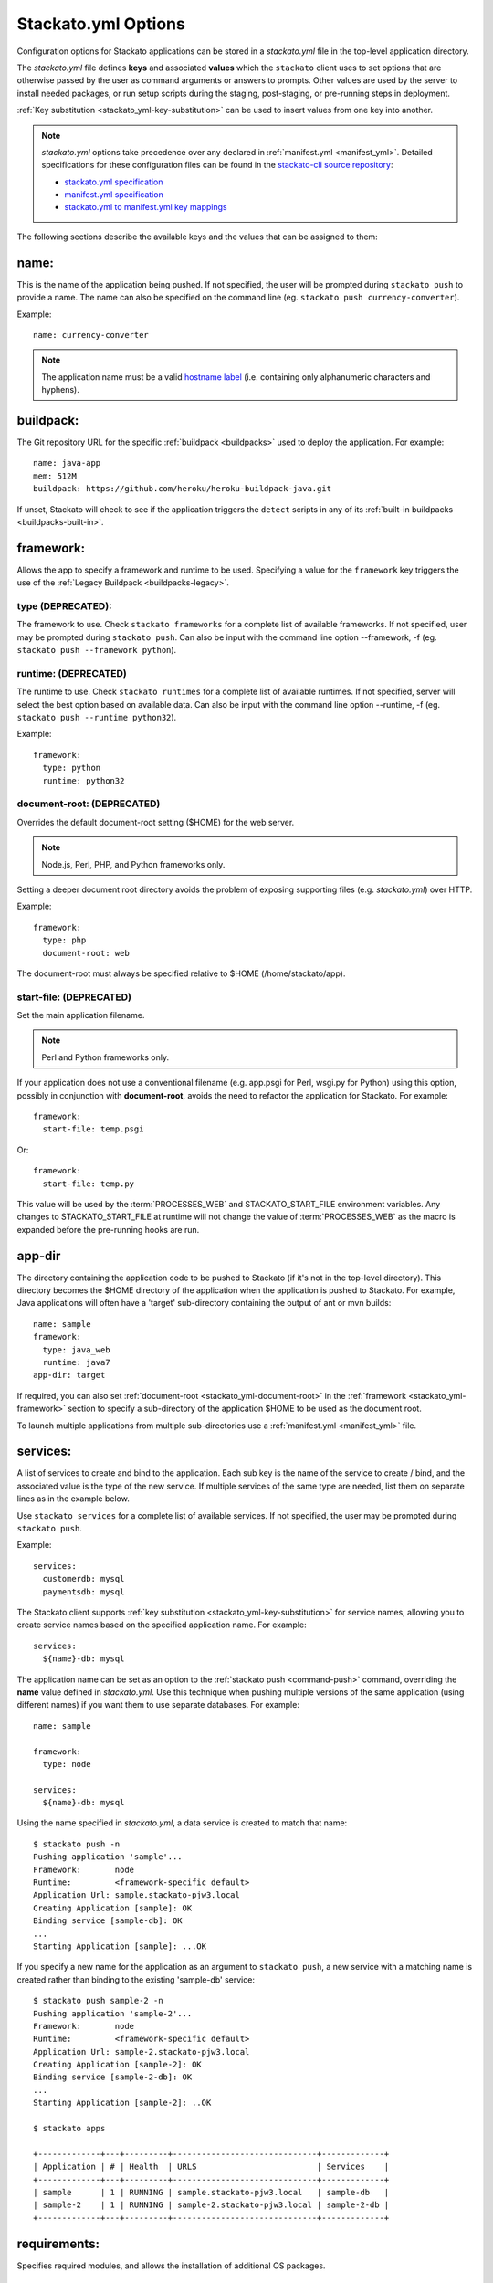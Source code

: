 .. _stackato_yml:

.. index:: stackato.yml

Stackato.yml Options
====================

Configuration options for Stackato applications can be stored in a *stackato.yml* 
file in the top-level application directory.


The *stackato.yml* file defines **keys** and associated **values** which
the ``stackato`` client uses to set options that are otherwise passed by
the user as command arguments or answers to prompts. Other values are
used by the server to install needed packages, or run setup scripts
during the staging, post-staging, or pre-running steps in deployment.

:ref:`Key substitution <stackato_yml-key-substitution>` can be used to
insert values from one key into another.

.. note::

    *stackato.yml* options take precedence over any declared in
    :ref:`manifest.yml <manifest_yml>`. Detailed specifications for
    these configuration files can be found in the `stackato-cli source
    repository <https://github.com/ActiveState/stackato-cli/>`_:

    * `stackato.yml specification <https://github.com/ActiveState/stackato-cli/blob/master/doc/stackato.yml.txt>`__
    * `manifest.yml specification <https://github.com/ActiveState/stackato-cli/blob/master/doc/manifest.yml.txt>`__
    * `stackato.yml to manifest.yml key mappings <https://github.com/ActiveState/stackato-cli/blob/master/doc/stackato-2-manifest.txt>`__
    
The following sections describe the available keys and the values that
can be assigned to them:

.. _stackato_yml-name:

name:
^^^^^

This is the name of the application being pushed.  If not specified, the user 
will be prompted during ``stackato push`` to provide a name.  The name can also 
be specified on the command line (eg. ``stackato push currency-converter``).

Example::

  name: currency-converter
	
.. note::
    
    The application name must be a valid 
    `hostname label <http://en.wikipedia.org/wiki/Hostname#Restrictions_on_valid_host_names>`_ 
    (i.e. containing only alphanumeric characters and hyphens).
    
.. _stackato_yml-buildpack:

buildpack:
^^^^^^^^^^

The Git repository URL for the specific :ref:`buildpack <buildpacks>`
used to deploy the application. For example::

  name: java-app
  mem: 512M
  buildpack: https://github.com/heroku/heroku-buildpack-java.git

If unset, Stackato will check to see if the application triggers the
``detect`` scripts in any of its :ref:`built-in buildpacks
<buildpacks-built-in>`.

.. _stackato_yml-framework:

framework:
^^^^^^^^^^

Allows the app to specify a framework and runtime to be used. Specifying
a value for the ``framework`` key triggers the use of the :ref:`Legacy
Buildpack <buildpacks-legacy>`.

type (DEPRECATED):
~~~~~~~~~~~~~~~~~~

The framework to use.  Check ``stackato frameworks`` for a complete list of 
available frameworks. If not specified, user may be prompted during 
``stackato push``. Can also be input with the command line option --framework, 
-f (eg. ``stackato push --framework python``).

.. _stackato_yml-runtime:

runtime: (DEPRECATED)
~~~~~~~~~~~~~~~~~~~~~

The runtime to use.  Check ``stackato runtimes`` for a complete list of available 
runtimes. If not specified, server will select the best option based on available 
data.  Can also be input with the command line option --runtime, -f 
(eg. ``stackato push --runtime python32``).
	
Example::

  framework:
    type: python
    runtime: python32

.. _stackato_yml-document-root:

document-root: (DEPRECATED)
~~~~~~~~~~~~~~~~~~~~~~~~~~~

Overrides the default document-root setting ($HOME) for the web server.

.. note::
    
    Node.js, Perl, PHP, and Python frameworks only.

Setting a deeper document root directory avoids the problem of exposing
supporting files (e.g. *stackato.yml*) over HTTP.

Example::

  framework:
    type: php
    document-root: web

The document-root must always be specified relative to $HOME (/home/stackato/app).

.. _stackato_yml-start-file:

start-file: (DEPRECATED)
~~~~~~~~~~~~~~~~~~~~~~~~

Set the main application filename.

.. note::
    
    Perl and Python frameworks only.
    

If your application does not use a conventional filename (e.g. app.psgi
for Perl, wsgi.py for Python) using this option, possibly in conjunction
with **document-root**, avoids the need to refactor the application for
Stackato. For example::
    
  framework:
    start-file: temp.psgi

Or::

  framework:
    start-file: temp.py

This value will be used by the :term:`PROCESSES_WEB` and
STACKATO_START_FILE environment variables. Any changes to
STACKATO_START_FILE at runtime will not change the value of
:term:`PROCESSES_WEB` as the macro is expanded before the pre-running
hooks are run.

.. only:: not public

   **home-dir:**
   
   The :term:`HOME` directory where all the pre-running code is run, as well as
   the HOME directory for cron and ssh sessions.  For most frameworks this
   is the */home/stackato/app* directory, but slightly different for
   :ref:`java deployments <java-home>`. For example::

    framework:
      type: php
      home-dir: app/web

   This allows a user-override via framework:home-dir in stackato.yml, 
   althought this shouldn't really be necessary. The home-dir must 
   always be specified relative to $STACKATO_APP_ROOT (/app).


.. _stackato_yml-app-dir:

app-dir
^^^^^^^

The directory containing the application code to be pushed to Stackato
(if it's not in the top-level directory). This directory becomes the
$HOME directory of the application when the application is pushed to
Stackato. For example, Java applications will often have a 'target'
sub-directory containing the output of ant or mvn builds::

  name: sample
  framework:
    type: java_web
    runtime: java7
  app-dir: target

If required, you can also set :ref:`document-root
<stackato_yml-document-root>` in the :ref:`framework
<stackato_yml-framework>` section to specify a sub-directory of the
application $HOME to be used as the document root.

To launch multiple applications from multiple sub-directories use a
:ref:`manifest.yml <manifest_yml>` file.

.. _stackato_yml-services:

services:
^^^^^^^^^

A list of services to create and bind to the application.  Each sub key is the 
name of the service to create / bind, and the associated value is the type of 
the new service.  If multiple services of the same type are needed, list them on 
separate lines as in the example below.

Use ``stackato services`` for a complete list of available services.  If not 
specified, the user may be prompted during ``stackato push``.

Example::

  services:
    customerdb: mysql
    paymentsdb: mysql

The Stackato client supports :ref:`key substitution
<stackato_yml-key-substitution>` for service names, allowing you to
create service names based on the specified application name. For
example::

  services:
    ${name}-db: mysql

The application name can be set as an option to the :ref:`stackato push
<command-push>` command, overriding the **name** value defined in
*stackato.yml*. Use this technique when pushing multiple versions of the
same application (using different names) if you want them to use
separate databases. For example::

  name: sample

  framework:
    type: node
    
  services:
    ${name}-db: mysql

Using the name specified in *stackato.yml*, a data service is created to
match that name::

  $ stackato push -n
  Pushing application 'sample'...
  Framework:       node
  Runtime:         <framework-specific default>
  Application Url: sample.stackato-pjw3.local
  Creating Application [sample]: OK
  Binding service [sample-db]: OK
  ...
  Starting Application [sample]: ...OK


If you specify a new name for the application as an argument to
``stackato push``, a new service with a matching name is created rather
than binding to the existing 'sample-db' service::

  $ stackato push sample-2 -n
  Pushing application 'sample-2'...
  Framework:       node
  Runtime:         <framework-specific default>
  Application Url: sample-2.stackato-pjw3.local
  Creating Application [sample-2]: OK
  Binding service [sample-2-db]: OK
  ...
  Starting Application [sample-2]: ..OK
  
  $ stackato apps

  +-------------+---+---------+------------------------------+-------------+
  | Application | # | Health  | URLS                         | Services    |
  +-------------+---+---------+------------------------------+-------------+
  | sample      | 1 | RUNNING | sample.stackato-pjw3.local   | sample-db   |
  | sample-2    | 1 | RUNNING | sample-2.stackato-pjw3.local | sample-2-db |
  +-------------+---+---------+------------------------------+-------------+

requirements:
^^^^^^^^^^^^^

Specifies required modules, and allows the installation of additional OS packages.  

OS Packages
~~~~~~~~~~~

OS packages can be added in an ``ubuntu:`` block within a ``staging:``
and/or ``running:`` block. Plain strings are treated as package names::

  requirements:
    staging:
      ubuntu:
        - libfoo-dev
    running:
      ubuntu:
        - libfoo
        - some-app

To add the OS requirements to both the staging and running phases add
the ``ubuntu:`` block directly beneath the ``requirements:`` key::

  requirements:
    ubuntu:
      - libfoo-dev

If your account has been given sudo privileges in application
containers, you can use arrays to add additional repositories,
overriding repository restrictions set by admins.

Example::

  requirements:
    staging:
      ubuntu:
        - ["ppa:gophers/go"]
        - golang-stable
    running:
      ubuntu:
        - libfoo


Language Modules
~~~~~~~~~~~~~~~~

For the installation of language modules, replacing the *requirements.txt* file.  
For :ref:`Python <python-index>`, ``pypm:`` and ``pip:`` can be specified::

  requirements:
    pypm:
      - tornado
      - pymongo
    pip:
      - pycurl

For :ref:`Perl <perl-index>`, ``ppm:`` or ``cpan:`` can be specified::

  requirements:
    ppm:
      - CGI::Application::PSGI
      - Plack::Builder

::

  requirements:
    cpan:
      - CGI::Application::PSGI
      - Plack::Builder


.. _stackato_yml-mem:

mem:
^^^^

The amount of memory to allocate for the application.

Syntax: <int> or <int>M - Memory in megabytes. eg. 256M

Syntax: <int>G or <float>G - Memory in gigabytes. eg. 1.5G or 2G

If not specified, user may be prompted during ``stackato push``.  Can also be 
specified on the command line (eg. ``stackato push --mem 256M``).
	
Example::
	
  mem: 64M

.. _stackato_yml-disk:
	
disk:
^^^^^

The amount of disk space to allocate for the application (minimum
512MB).

Syntax: <int> or <int>M - Disk in megabytes. eg. 768M

Syntax: <int>G or <float>G - Disk in gigabytes. eg. 1.5G or 2G

If not specified, 2GB of disk space is allocated. Can also be specified
on the command line (eg. ``stackato push --disk 768M``).

Example::
	
  mem: 3.5GB
  
instances:
^^^^^^^^^^

The number of instances to allocate for the application.  If not specified, defaults 
to 1. Can be specified on the command line (eg. ``stackato push --instances 2``).
	
Example::

  instances: 2
	

.. _stackato_yml-url:

url (or urls):
^^^^^^^^^^^^^^

List of URLs mapped to the application. For example::

  name: cms-platform

  url:
    - blog.example.org
    - exampleblog.com

With this key specified, Stackato will not assign a default
"appname.paasname.com" URL to the application. If you would like this URL
assigned as well, add ``${name}.${target-base}`` to the list of URLs. 

See :ref:`Mapping App URLs <deploy-map-url>` for more information.

.. _stackato_yml-env:

env:
^^^^

A map of environment variables to initialize for the application. Each
subkey is the name of the variable, with an associated value.

Example::

  env:
    HOME_IP_ADDRESS: 127.0.0.1
	
Avoid using this for values which should not be stored in plain text,
such as API keys and passwords.

.. _stackato_yml-env-attributes:

env Attributes
~~~~~~~~~~~~~~

Each environment variable can have attributes which modify the
interactive behavior of the :ref:`stackato client <command-ref-client>`
when using the :ref:`push <command-push>` command. These attributes are
set with the following keys:

* **default** (string): The value to use if nothing is entered by the
  user interactively (no default).

* **required** (`boolean <http://yaml.org/type/bool.html>`_): If set,
  the variable must have a value (defaults to "false" == "not
  required"). 
  
* **inherit** (boolean): If set, the client looks in the local
  environment for a variable of the same name and takes its value
  (defaults to "false" == "no inheritance").
  
* **prompt** (string): The prompt to show when the client asks for the
  variable value (Defaults to "Enter <varname>:").

* **choices** (list of strings): If specified, a list of legal values
  for the variable, to be presented to the user as a menu rather than
  prompting for a string (no default).

For example::

  env:
    MY_SPECIAL_VAR:
      default: "development"
      required: y
      inherit: y
      prompt: "What type of deployment?: "
      choices:
        - "development"
        - "testing"
        - "staging"
        - "production"

Pushing with the ``--no-prompt`` option will fail with the error message
"Required variable *VAR_NAME* not set" if "required" is set but no value
is given (via "default", "inherit" or the ``--env`` option).

.. note::
    These attributes are only recognized by the :ref:`stackato client
    <command-ref-client>`.

.. only:: not public

  .. note:: **internal**:

  * hidden (boolean): If set, and the user is prompted for the value of
    the variable the user's input is shown only as \*'s. Set this for
    variables containing passwords and the like. If set "choices" (see
    below) is forbidden (defaults to "false" == "visible input").
    
    **NOTE**: Omitted from public docs because it gives a false sense of
    security. The environment variables are not actually hidden in any
    meaningful sense (e.g. are visible by admins in the Management
    Console).

  * scope: (reserved name) string. optional. One of "staging",
    "runtime", and "both". Default is "both". Specifies where the
    environment variable is visible in the backend.

    **NOTE**: This key is handled server side, and is NOT implemented
    yet (and may not be).

  The client determines the value of an environment variable FOO like this:
  
  1) Start with the value of the "default" key (note that it doesn't make
     sense to specify "required: 1" when you have a default).
  
  2) If "inherit" is true, and the variable is set in the client's
     environment, then use this value (overwriting the default).
  
  3) If the variable is mentioned in an --env option on the commandline,
     then that value takes precedence over the default and the client's
     environment.
  
  4) If we still don't have a value, but "required" is true, and push is
     given the --no-prompt option, then the client will refuse to push
     with an error message::
  
        "Required variable FOO not set"
  
  5) If the push command is running interactively, then it will prompt the
     user, providing the value selected in steps 1-4 as the default::
  
       $ FOO=foo stackato push
       Enter FOO [foo]:
  
  6) The "prompt" key above can override the standard "Enter FOO" prompt with a
  custom string. For example "Enter administrator password", etc.


.. _stackato_yml-processes:

processes:
^^^^^^^^^^

web:
~~~~

.. note:: 

  Used with the :ref:`Legacy buildpack <buildpacks-legacy>` only. When using
  other buildpacks, create a `Procfile <https://devcenter.heroku.com/articles/procfile>`__ 
  in the application's root directory.

Specify a custom command to launch your web application or to pass custom
arguments to uWSGI. For example::

  processes:
    web: python3.2 app.py

See `app.py` in:

* `bottle-py3 <https://github.com/Stackato-Apps/bottle-py3>`_
* `cherrypy-p3 <https://github.com/Stackato-Apps/cherrypy-py3>`_

This key is required when using the :ref:`generic <generic-framework>`
framework, but is optionally available for all other frameworks.

**If defined**, this process is expected to launch a HTTP server bound
to ``0.0.0.0`` host and ``$PORT`` port.

.. _stackato_yml-processes-web-null:

**If set to Null ("~")**, the application is treated as a worker application 
and not provisioned with a URL. For example, an application that just runs 
a background Perl script might look like this::

  name: perlwork
  framework:
    type: perl
  command: perl worker.pl
  processes:
    web: ~

A 'command:' value must be present for worker applications. 

If the application exists solely to run commands via 
:ref:`cron <stackato_yml-cron>`, a dummy command such as '*sleep 365d*' should 
be specified.

The ``$PROCESSES_WEB`` and ``$STACKATO_UWSGI`` variables can also be used with 
``processes: web:``.

``$PROCESSES_WEB`` contains the command that is used to start the web 
application, if you want to override the default command.

``$STACKATO_UWSGI`` is defined for runtimes using uWSGI (Perl and Python), and 
it contains the command to start uWSGI with all relevant options.  It can be 
used if you are appending additional uWSGI options to the command.


.. _stackato_yml-command:

command:
^^^^^^^^

Used for worker applications to start a background process. Below is an example
using the :ref:`standalone <standalone-framework>` framework::

  name: stackato-worker
  instances: 1
  framework:
    type: standalone
    runtime: ruby18
  command: ruby worker.rb


.. _stackato_yml-cron:

cron:
^^^^^

Commands listed here are added to the crontab file.  See the section on 
:ref:`Crontab Support <deploy-crontab>` for details.

Example::

  cron:
    - PLUGH=xyzzy
    - "*/1 * * * * env > $HOME/env"


.. _stackato_yml-ignores:

ignores:
^^^^^^^^

A list of .gitignore-style patterns. Files and directories in the application 
directory matching at least one pattern are ignored during "push" and "update".  

Example::

  ignores: ["tmp", ".git"]

To include all hidden files or folders simply use an empty list.

Example::

  ignores: []
   
If not specified, a default list is used to exclude files and folders
not typically required in a deployed application (e.g. the dot files and
folders of various source code control systems).

The default list contains the following: ~\*/, .git/, \*.svn/, \*.hg/, \*CVS/,
_FOSSIL_.fos, \*.bzr, \*.cdv, \*.pc, \*RCS, \*SCCS,\*_MTN, \*_build, \*_darcs, \*_sgbak,
\*autom4te.cache, \*blib, \*cover_db, \*~.dep, \*~.dot, \*~.nib, \*~.plst

.. _stackato_yml-inherit:

inherit:
^^^^^^^^

This special key has the effect of treating its value as the name of a file to 
be included into *stackato.yml*.

Example:

*parent.yml*::

  env:
    COMPANY: The ABC Company

*stackato.yml*::

  name: example-app
  inherit: parent.yml
  mem: 64M

effect from processing::

  name: example-app
  env:
    COMPANY: The ABC Company
  mem: 64M

.. _stackato_yml-hooks:

hooks:
^^^^^^

Hooks are commands that are run at various point of the staging and running 
process of an app.

pre-push:
~~~~~~~~~

Commands run **on the local system** before pushing the code to
Stackato. This can be useful for building source files (e.g. with
``make``) or performing configuration steps that need to be done on the
local system before the application code can be pushed. Commands are
executed between application creation (when the URL and application
resources are reserved) and the actual upload of the local code.

The client will set the STACKATO_HOOK_ACTION variable to "create" if the
application is new, or "update" if it detects the application already
exists. You can use this variable to run hooks differently in either
context.

pre-staging:
~~~~~~~~~~~~~

A list of commands to be run in the root of the app's directory before the 
staging process is started.  The commands are only run a single time on push 
or update.

post-staging:
~~~~~~~~~~~~~

A list of commands to be run in the root of the app's directory after the 
staging process is complete.  The commands are only run a single time on push 
or update.
		
pre-running:
~~~~~~~~~~~~

A list of commands to be run in the root of the app's directory after
staging is complete and before the app is started.  The commands are run
sequentially, in the order listed, each time an app is started or
restarted.

Example::

  hooks:
    pre-staging:
      - python prestagingsetup.py    
    post-staging:
      - python manage.py syncdb --noinput
      - python manage.py migrate --noinput
    pre-running:
    - python prerunsetup.py

Hook processing ends and staging aborts if a command returns a nonzero
exit status (i.e. if the command fails). You can suppress this behavior by
prefacing the command with "-" to force staging to proceed despite
failures. The "-" must be included in a quoted command string. For
example::

  hooks:
    post-staging:
      - "-python manage.py syncdb --noinput"

Commands used in the ``hooks:`` keys may not include shell metacharacters, such 
as "&&" for combining commands, "#" for comments, "<", ">" or "|" for I/O redirection.

If you need shell functionality such as metacharacters, signal trapping,
or forcing zero exit status, wrap your command in a *script.sh* file and
use ``sh +x script.sh`` as your hook command.

Also note that if only a single command needs to be run, the list format is not 
needed and can be included on the same line::

  hooks:
    post-staging: python staging.py
    pre-running:  python running.py
	
.. _stackato_yml-version:

min_version:
^^^^^^^^^^^^

Sets requirements for the minimum version of the client and server under which 
the app will run.

client:
~~~~~~~

The minimum version of the Stackato client needed to manage the app.

To determine the client version, use::
  
  $ stackato version		

  stackato 0.3.13.0.18
	
Example::

  min_version:
    client: 0.3.13.0.18

server:
~~~~~~~

The minimum version of the Stackato server needed to run the app.

To determine the server version, use ``stackato info`` and use the version 
number shown in the first line. In this example, the version is **2.4.3**::
			
  $ stackato info

  ActiveState Stackato v2.4.3

Example::

  min_version:
    server: 2.4.3
	
.. _stackato_yml-req:


.. index:: Stackato.yml key substitution

.. _stackato_yml-key-substitution:

Key Substitution
^^^^^^^^^^^^^^^^

The value of any key in *stackato.yml* can be inserted in other keys
using the ${*key*} syntax. For example::

  name: example-app
  env:
    MY_NAME: ${name}

This defines a "MY_NAME" environment variable with the value
"example-app".

A small number of keys are predefined for your use within *stackato.yml*:

.. list-table::
   :widths: 20 80
   :header-rows: 1

   * - key substitution
     - value
   * - ${random-word}
     - A short alphanumeric string of random characters
   * - ${target-base}
     - The hostname of the targetted Stackato system, for example **stackato-xxxx.local**
   * - ${target-url}
     - The URL of the targetted API endpoint, for example **https://api.stackato-xxxx.local**

.. note::
    See the :ref:`services <stackato_yml-services>` section for an
    example of variable key substitution for yaml key names.

